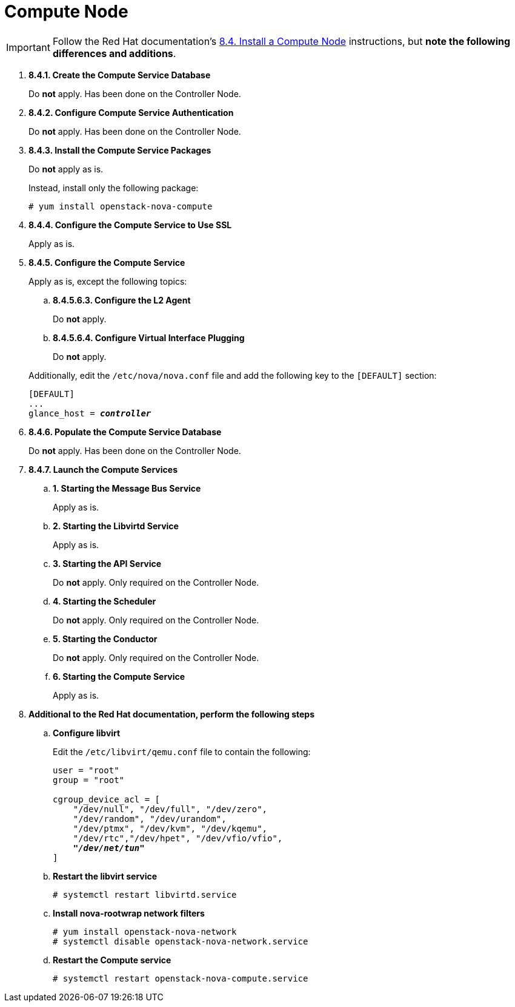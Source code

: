 = Compute Node

[IMPORTANT]
Follow the Red Hat documentation's
https://access.redhat.com/documentation/en-US/Red_Hat_Enterprise_Linux_OpenStack_Platform/5/html/Installation_and_Configuration_Guide/sect-Install_a_Compute_Node.html[8.4. Install a Compute Node]
instructions, but *note the following differences and additions*.

. *8.4.1. Create the Compute Service Database*
+
====
Do *not* apply. Has been done on the Controller Node.
====

. *8.4.2. Configure Compute Service Authentication*
+
====
Do *not* apply. Has been done on the Controller Node.
====

. *8.4.3. Install the Compute Service Packages*
+
====
Do *not* apply as is.

Instead, install only the following package:

[source]
----
# yum install openstack-nova-compute
----
====

. *8.4.4. Configure the Compute Service to Use SSL*
+
====
Apply as is.
====

. *8.4.5. Configure the Compute Service*
+
====
Apply as is, except the following topics:

.. *8.4.5.6.3. Configure the L2 Agent*
+
Do *not* apply.
+
.. *8.4.5.6.4. Configure Virtual Interface Plugging*
+
Do *not* apply.

Additionally, edit the `/etc/nova/nova.conf` file and add the following key to
the `[DEFAULT]` section:

[literal,subs="quotes"]
----
[DEFAULT]
...
glance_host = *_controller_*
----
====

. *8.4.6. Populate the Compute Service Database*
+
====
Do *not* apply. Has been done on the Controller Node.
====

. *8.4.7. Launch the Compute Services*
+
====
.. *1. Starting the Message Bus Service*
+
Apply as is.

.. *2. Starting the Libvirtd Service*
+
Apply as is.

.. *3. Starting the API Service*
+
Do *not* apply. Only required on the Controller Node.

.. *4. Starting the Scheduler*
+
Do *not* apply. Only required on the Controller Node.

.. *5. Starting the Conductor*
+
Do *not* apply. Only required on the Controller Node.

.. *6. Starting the Compute Service*
+
Apply as is.
====

. *Additional to the Red Hat documentation, perform the following steps*

.. *Configure libvirt*
+
====
Edit the `/etc/libvirt/qemu.conf` file to contain the following:

[literal,subs="quotes"]
----
user = "root"
group = "root"

cgroup_device_acl = [
    "/dev/null", "/dev/full", "/dev/zero",
    "/dev/random", "/dev/urandom",
    "/dev/ptmx", "/dev/kvm", "/dev/kqemu",
    "/dev/rtc","/dev/hpet", "/dev/vfio/vfio",
    *_"/dev/net/tun"_*
]
----
====

.. *Restart the libvirt service*
+
====
[source]
----
# systemctl restart libvirtd.service
----
====

.. *Install nova-rootwrap network filters*
+
====
[source]
----
# yum install openstack-nova-network
# systemctl disable openstack-nova-network.service  
----
====

.. *Restart the Compute service*
+
====
[source]
----
# systemctl restart openstack-nova-compute.service
----
====
